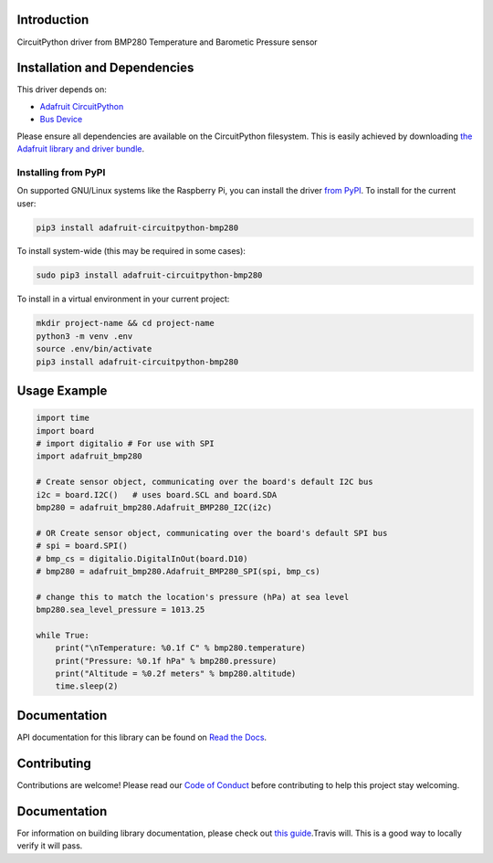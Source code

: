 Introduction
============

.. image:: https://readthedocs.org/projects/adafruit-circuitpython-bmp280/badge/?version=latest
    :target: https://circuitpython.readthedocs.io/projects/bmp280/en/latest/
    :alt: Documentation Status

.. image :: https://img.shields.io/discord/327254708534116352.svg
    :target: https://adafru.it/discord
    :alt: Discord

.. image:: https://github.com/adafruit/Adafruit_CircuitPython_BMP280/workflows/Build%20CI/badge.svg
    :target: https://github.com/adafruit/Adafruit_CircuitPython_BMP280/actions/
    :alt: Build Status

CircuitPython driver from BMP280 Temperature and Barometic Pressure sensor

Installation and Dependencies
=============================

This driver depends on:

* `Adafruit CircuitPython <https://github.com/adafruit/circuitpython>`_
* `Bus Device <https://github.com/adafruit/Adafruit_CircuitPython_BusDevice>`_

Please ensure all dependencies are available on the CircuitPython filesystem.
This is easily achieved by downloading
`the Adafruit library and driver bundle <https://github.com/adafruit/Adafruit_CircuitPython_Bundle>`_.

Installing from PyPI
--------------------

On supported GNU/Linux systems like the Raspberry Pi, you can install the driver
`from PyPI <https://pypi.org/project/adafruit-circuitpython-bmp280/>`_. To install
for the current user:

.. code-block:: shell

    pip3 install adafruit-circuitpython-bmp280

To install system-wide (this may be required in some cases):

.. code-block:: shell

    sudo pip3 install adafruit-circuitpython-bmp280

To install in a virtual environment in your current project:

.. code-block:: shell

    mkdir project-name && cd project-name
    python3 -m venv .env
    source .env/bin/activate
    pip3 install adafruit-circuitpython-bmp280

Usage Example
=============

.. code-block:: python

    import time
    import board
    # import digitalio # For use with SPI
    import adafruit_bmp280

    # Create sensor object, communicating over the board's default I2C bus
    i2c = board.I2C()   # uses board.SCL and board.SDA
    bmp280 = adafruit_bmp280.Adafruit_BMP280_I2C(i2c)

    # OR Create sensor object, communicating over the board's default SPI bus
    # spi = board.SPI()
    # bmp_cs = digitalio.DigitalInOut(board.D10)
    # bmp280 = adafruit_bmp280.Adafruit_BMP280_SPI(spi, bmp_cs)

    # change this to match the location's pressure (hPa) at sea level
    bmp280.sea_level_pressure = 1013.25

    while True:
        print("\nTemperature: %0.1f C" % bmp280.temperature)
        print("Pressure: %0.1f hPa" % bmp280.pressure)
        print("Altitude = %0.2f meters" % bmp280.altitude)
        time.sleep(2)

Documentation
=============

API documentation for this library can be found on `Read the Docs <https://circuitpython.readthedocs.io/projects/bmp280/en/latest/>`_.

Contributing
============

Contributions are welcome! Please read our `Code of Conduct
<https://github.com/adafruit/Adafruit_CircuitPython_bmp280/blob/main/CODE_OF_CONDUCT.md>`_
before contributing to help this project stay welcoming.

Documentation
=============

For information on building library documentation, please check out `this guide <https://learn.adafruit.com/creating-and-sharing-a-circuitpython-library/sharing-our-docs-on-readthedocs#sphinx-5-1>`_.Travis will. This is a good way to
locally verify it will pass.
